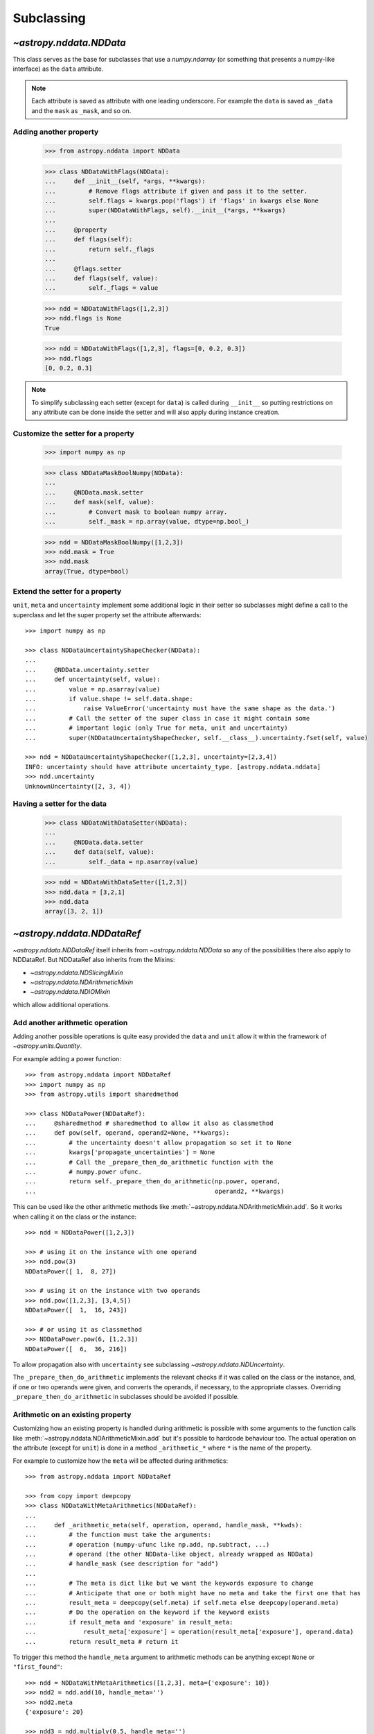.. _nddata_subclassing:

Subclassing
===========

`~astropy.nddata.NDData`
------------------------

This class serves as the base for subclasses that use a `numpy.ndarray` (or
something that presents a numpy-like interface) as the ``data`` attribute.

.. note::
  Each attribute is saved as attribute with one leading underscore. For example
  the ``data`` is saved as ``_data`` and the ``mask`` as ``_mask``, and so on.

Adding another property
^^^^^^^^^^^^^^^^^^^^^^^

    >>> from astropy.nddata import NDData

    >>> class NDDataWithFlags(NDData):
    ...     def __init__(self, *args, **kwargs):
    ...         # Remove flags attribute if given and pass it to the setter.
    ...         self.flags = kwargs.pop('flags') if 'flags' in kwargs else None
    ...         super(NDDataWithFlags, self).__init__(*args, **kwargs)
    ...
    ...     @property
    ...     def flags(self):
    ...         return self._flags
    ...
    ...     @flags.setter
    ...     def flags(self, value):
    ...         self._flags = value

    >>> ndd = NDDataWithFlags([1,2,3])
    >>> ndd.flags is None
    True

    >>> ndd = NDDataWithFlags([1,2,3], flags=[0, 0.2, 0.3])
    >>> ndd.flags
    [0, 0.2, 0.3]

.. note::
  To simplify subclassing each setter (except for ``data``) is called during
  ``__init__`` so putting restrictions on any attribute can be done inside
  the setter and will also apply during instance creation.

Customize the setter for a property
^^^^^^^^^^^^^^^^^^^^^^^^^^^^^^^^^^^

    >>> import numpy as np

    >>> class NDDataMaskBoolNumpy(NDData):
    ...
    ...     @NDData.mask.setter
    ...     def mask(self, value):
    ...         # Convert mask to boolean numpy array.
    ...         self._mask = np.array(value, dtype=np.bool_)

    >>> ndd = NDDataMaskBoolNumpy([1,2,3])
    >>> ndd.mask = True
    >>> ndd.mask
    array(True, dtype=bool)

Extend the setter for a property
^^^^^^^^^^^^^^^^^^^^^^^^^^^^^^^^

``unit``, ``meta`` and ``uncertainty`` implement some additional logic in their
setter so subclasses might define a call to the superclass and let the
super property set the attribute afterwards::

    >>> import numpy as np

    >>> class NDDataUncertaintyShapeChecker(NDData):
    ...
    ...     @NDData.uncertainty.setter
    ...     def uncertainty(self, value):
    ...         value = np.asarray(value)
    ...         if value.shape != self.data.shape:
    ...             raise ValueError('uncertainty must have the same shape as the data.')
    ...         # Call the setter of the super class in case it might contain some
    ...         # important logic (only True for meta, unit and uncertainty)
    ...         super(NDDataUncertaintyShapeChecker, self.__class__).uncertainty.fset(self, value)

    >>> ndd = NDDataUncertaintyShapeChecker([1,2,3], uncertainty=[2,3,4])
    INFO: uncertainty should have attribute uncertainty_type. [astropy.nddata.nddata]
    >>> ndd.uncertainty
    UnknownUncertainty([2, 3, 4])

Having a setter for the data
^^^^^^^^^^^^^^^^^^^^^^^^^^^^

    >>> class NDDataWithDataSetter(NDData):
    ...
    ...     @NDData.data.setter
    ...     def data(self, value):
    ...         self._data = np.asarray(value)

    >>> ndd = NDDataWithDataSetter([1,2,3])
    >>> ndd.data = [3,2,1]
    >>> ndd.data
    array([3, 2, 1])

`~astropy.nddata.NDDataRef`
---------------------------

`~astropy.nddata.NDDataRef` itself inherits from `~astropy.nddata.NDData` so
any of the possibilities there also apply to NDDataRef. But NDDataRef also
inherits from the Mixins:

- `~astropy.nddata.NDSlicingMixin`
- `~astropy.nddata.NDArithmeticMixin`
- `~astropy.nddata.NDIOMixin`

which allow additional operations.

Add another arithmetic operation
^^^^^^^^^^^^^^^^^^^^^^^^^^^^^^^^

Adding another possible operations is quite easy provided the ``data`` and
``unit`` allow it within the framework of `~astropy.units.Quantity`.

For example adding a power function::

    >>> from astropy.nddata import NDDataRef
    >>> import numpy as np
    >>> from astropy.utils import sharedmethod

    >>> class NDDataPower(NDDataRef):
    ...     @sharedmethod # sharedmethod to allow it also as classmethod
    ...     def pow(self, operand, operand2=None, **kwargs):
    ...         # the uncertainty doesn't allow propagation so set it to None
    ...         kwargs['propagate_uncertainties'] = None
    ...         # Call the _prepare_then_do_arithmetic function with the
    ...         # numpy.power ufunc.
    ...         return self._prepare_then_do_arithmetic(np.power, operand,
    ...                                                 operand2, **kwargs)

This can be used like the other arithmetic methods like
:meth:`~astropy.nddata.NDArithmeticMixin.add`. So it works when calling it
on the class or the instance::

    >>> ndd = NDDataPower([1,2,3])

    >>> # using it on the instance with one operand
    >>> ndd.pow(3)
    NDDataPower([ 1,  8, 27])

    >>> # using it on the instance with two operands
    >>> ndd.pow([1,2,3], [3,4,5])
    NDDataPower([  1,  16, 243])

    >>> # or using it as classmethod
    >>> NDDataPower.pow(6, [1,2,3])
    NDDataPower([  6,  36, 216])

To allow propagation also with ``uncertainty`` see subclassing
`~astropy.nddata.NDUncertainty`.

The ``_prepare_then_do_arithmetic`` implements the relevant checks if it was
called on the class or the instance, and, if one or two operands were given,
and converts the operands, if necessary, to the appropriate classes. Overriding
``_prepare_then_do_arithmetic`` in subclasses should be avoided if
possible.


Arithmetic on an existing property
^^^^^^^^^^^^^^^^^^^^^^^^^^^^^^^^^^

Customizing how an existing property is handled during arithmetic is possible
with some arguments to the function calls like
:meth:`~astropy.nddata.NDArithmeticMixin.add` but it's possible to hardcode
behaviour too. The actual operation on the attribute (except for ``unit``) is
done in a method ``_arithmetic_*`` where ``*`` is the name of the property.

For example to customize how the ``meta`` will be affected during arithmetics::

    >>> from astropy.nddata import NDDataRef

    >>> from copy import deepcopy
    >>> class NDDataWithMetaArithmetics(NDDataRef):
    ...
    ...     def _arithmetic_meta(self, operation, operand, handle_mask, **kwds):
    ...         # the function must take the arguments:
    ...         # operation (numpy-ufunc like np.add, np.subtract, ...)
    ...         # operand (the other NDData-like object, already wrapped as NDData)
    ...         # handle_mask (see description for "add")
    ...
    ...         # The meta is dict like but we want the keywords exposure to change
    ...         # Anticipate that one or both might have no meta and take the first one that has
    ...         result_meta = deepcopy(self.meta) if self.meta else deepcopy(operand.meta)
    ...         # Do the operation on the keyword if the keyword exists
    ...         if result_meta and 'exposure' in result_meta:
    ...             result_meta['exposure'] = operation(result_meta['exposure'], operand.data)
    ...         return result_meta # return it

To trigger this method the ``handle_meta`` argument to arithmetic methods can
be anything except ``None`` or ``"first_found"``::

    >>> ndd = NDDataWithMetaArithmetics([1,2,3], meta={'exposure': 10})
    >>> ndd2 = ndd.add(10, handle_meta='')
    >>> ndd2.meta
    {'exposure': 20}

    >>> ndd3 = ndd.multiply(0.5, handle_meta='')
    >>> ndd3.meta
    {'exposure': 5.0}

.. warning::
  To use these internal `_arithmetic_*` methods there are some restrictions on
  the attributes when calling the operation:

  - ``mask``: ``handle_mask`` must not be ``None``, ``"ff"`` or ``"first_found"``.
  - ``wcs``: ``compare_wcs`` argument with the same restrictions as mask.
  - ``meta``: ``handle_meta`` argument with the same restrictions as mask.
  - ``uncertainty``: ``propagate_uncertainties`` must be ``None`` or evaluate
    to ``False``. ``arithmetic_uncertainty`` must also accepts different
    arguments: ``operation, operand, result, correlation, **kwargs``


Changing default argument for arithmetic operations
^^^^^^^^^^^^^^^^^^^^^^^^^^^^^^^^^^^^^^^^^^^^^^^^^^^

If the goal is to change the default value of an existing parameter for
arithmetic methods, maybe because explicitly specifying the parameter each
time you're calling an arithmetic operation is too much effort, you can easily
change the default value of existing parameters by changing it in the method
signature of ``_arithmetic``::

    >>> from astropy.nddata import NDDataRef
    >>> import numpy as np

    >>> class NDDDiffAritDefaults(NDDataRef):
    ...     def _arithmetic(self, *args, **kwargs):
    ...         # Changing the default of handle_mask to None
    ...         if 'handle_mask' not in kwargs:
    ...             kwargs['handle_mask'] = None
    ...         # Call the original with the updated kwargs
    ...         return super(NDDDiffAritDefaults, self)._arithmetic(*args, **kwargs)

    >>> ndd1 = NDDDiffAritDefaults(1, mask=False)
    >>> ndd2 = NDDDiffAritDefaults(1, mask=True)
    >>> ndd1.add(ndd2).mask is None  # it will be None
    True

    >>> # But giving other values is still possible:
    >>> ndd1.add(ndd2, handle_mask=np.logical_or).mask
    True

    >>> ndd1.add(ndd2, handle_mask="ff").mask
    False

The parameter controlling how properties are handled are all keyword-only
so using the ``*args, **kwargs`` approach allows one to only alter one default
without needing to care about the positional order of arguments. But using
``def _arithmetic(self, *args, handle_mask=None, **kwargs)`` doesn't work
for python 2.


Arithmetic with an additional property
^^^^^^^^^^^^^^^^^^^^^^^^^^^^^^^^^^^^^^

This also requires overriding the ``_arithmetic`` method. Suppose we have a
``flags`` attribute again::

    >>> from copy import deepcopy
    >>> import numpy as np

    >>> class NDDataWithFlags(NDDataRef):
    ...     def __init__(self, *args, **kwargs):
    ...         # Remove flags attribute if given and pass it to the setter.
    ...         self.flags = kwargs.pop('flags') if 'flags' in kwargs else None
    ...         super(NDDataWithFlags, self).__init__(*args, **kwargs)
    ...
    ...     @property
    ...     def flags(self):
    ...         return self._flags
    ...
    ...     @flags.setter
    ...     def flags(self, value):
    ...         self._flags = value
    ...
    ...     def _arithmetic(self, operation, operand, *args, **kwargs):
    ...         # take all args and kwargs to allow arithmetic on the other properties
    ...         # to work like before.
    ...
    ...         # do the arithmetics on the flags (pop the relevant kwargs, if any!!!)
    ...         if self.flags is not None and operand.flags is not None:
    ...             result_flags = np.logical_or(self.flags, operand.flags)
    ...             # np.logical_or is just a suggestion you can do what you want
    ...         else:
    ...             if self.flags is not None:
    ...                 result_flags = deepcopy(self.flags)
    ...             else:
    ...                 result_flags = deepcopy(operand.flags)
    ...
    ...         # Let the superclass do all the other attributes note that
    ...         # this returns the result and a dictionary containing other attributes
    ...         result, kwargs = super(NDDataWithFlags, self)._arithmetic(operation, operand, *args, **kwargs)
    ...         # The arguments for creating a new instance are saved in kwargs
    ...         # so we need to add another keyword "flags" and add the processed flags
    ...         kwargs['flags'] = result_flags
    ...         return result, kwargs # these must be returned

    >>> ndd1 = NDDataWithFlags([1,2,3], flags=np.array([1,0,1], dtype=bool))
    >>> ndd2 = NDDataWithFlags([1,2,3], flags=np.array([0,0,1], dtype=bool))
    >>> ndd3 = ndd1.add(ndd2)
    >>> ndd3.flags
    array([ True, False,  True], dtype=bool)


Slicing an existing property
^^^^^^^^^^^^^^^^^^^^^^^^^^^^

Suppose you have a class expecting a 2 dimensional ``data`` but the mask is
only 1D. This would lead to problems if one were to slice in two dimensions.

    >>> from astropy.nddata import NDDataRef
    >>> import numpy as np

    >>> class NDDataMask1D(NDDataRef):
    ...     def _slice_mask(self, item):
    ...         # Multidimensional slices are represented by tuples:
    ...         if isinstance(item, tuple):
    ...             # only use the first dimension of the slice
    ...             return self.mask[item[0]]
    ...         # Let the superclass deal with the other cases
    ...         return super(NDDataMask1D, self)._slice_mask(item)

    >>> ndd = NDDataMask1D(np.ones((3,3)), mask=np.ones(3, dtype=bool))
    >>> nddsliced = ndd[1:3,1:3]
    >>> nddsliced.mask
    array([ True,  True], dtype=bool)

.. note::
  The methods doing the slicing of the attributes are prefixed by a
  ``_slice_*`` where ``*`` can be ``mask``, ``uncertainty`` or ``wcs``. So
  simply overriding them is the easiest way to customize how the are sliced.

.. note::
  If slicing should affect the ``unit`` or ``meta`` see the next example.


Slicing an additional property
^^^^^^^^^^^^^^^^^^^^^^^^^^^^^^

Building on the added property ``flags`` we want them to be sliceable:

    >>> class NDDataWithFlags(NDDataRef):
    ...     def __init__(self, *args, **kwargs):
    ...         # Remove flags attribute if given and pass it to the setter.
    ...         self.flags = kwargs.pop('flags') if 'flags' in kwargs else None
    ...         super(NDDataWithFlags, self).__init__(*args, **kwargs)
    ...
    ...     @property
    ...     def flags(self):
    ...         return self._flags
    ...
    ...     @flags.setter
    ...     def flags(self, value):
    ...         self._flags = value
    ...
    ...     def _slice(self, item):
    ...         # slice all normal attributes
    ...         kwargs = super(NDDataWithFlags, self)._slice(item)
    ...         # The arguments for creating a new instance are saved in kwargs
    ...         # so we need to add another keyword "flags" and add the sliced flags
    ...         kwargs['flags'] = self.flags[item]
    ...         return kwargs # these must be returned

    >>> ndd = NDDataWithFlags([1,2,3], flags=[0, 0.2, 0.3])
    >>> ndd2 = ndd[1:3]
    >>> ndd2.flags
    [0.2, 0.3]

If you wanted to keep just the original ``flags`` instead of the sliced ones
you could use ``kwargs['flags'] = self.flags`` and omit the ``[item]``.

`~astropy.nddata.NDDataBase`
----------------------------

The class `~astropy.nddata.NDDataBase` is a metaclass -- when subclassing it,
all properties of `~astropy.nddata.NDDataBase` *must* be overridden in the
subclass.

Subclassing from `~astropy.nddata.NDDataBase` gives you complete flexibility
in how you implement data storage and the other properties. If your data is
stored in a numpy array (or something that behaves like a numpy array), it may
be more straightforward to subclass `~astropy.nddata.NDData` instead of
`~astropy.nddata.NDDataBase`.

Implementing the NDDataBase interface
^^^^^^^^^^^^^^^^^^^^^^^^^^^^^^^^^^^^^

For example to create a readonly container::

    >>> from astropy.nddata import NDDataBase

    >>> class NDDataReadOnlyNoRestrictions(NDDataBase):
    ...     def __init__(self, data, unit, mask, uncertainty, meta, wcs):
    ...         self._data = data
    ...         self._unit = unit
    ...         self._mask = mask
    ...         self._uncertainty = uncertainty
    ...         self._meta = meta
    ...         self._wcs = wcs
    ...
    ...     @property
    ...     def data(self):
    ...         return self._data
    ...
    ...     @property
    ...     def unit(self):
    ...         return self._unit
    ...
    ...     @property
    ...     def mask(self):
    ...         return self._mask
    ...
    ...     @property
    ...     def uncertainty(self):
    ...         return self._uncertainty
    ...
    ...     @property
    ...     def meta(self):
    ...         return self._meta
    ...
    ...     @property
    ...     def wcs(self):
    ...         return self._wcs

    >>> # A meaningless test to show that creating this class is possible:
    >>> NDDataReadOnlyNoRestrictions(1,2,3,4,5,6) is not None
    True

.. note::
  Actually defining an ``__init__`` is not necessary and the properties could
  return arbitrary values but the properties **must** be defined.

Subclassing `~astropy.nddata.NDUncertainty`
-------------------------------------------
.. warning::
    The internal interface of NDUncertainty and subclasses is experimental and
    might change in future versions.

Subclasses deriving from `~astropy.nddata.NDUncertainty` need to implement:

- property ``uncertainty_type``, should return a string describing the
  uncertainty for example ``"ivar"`` for inverse variance.
- methods for propagation: `_propagate_*` where ``*`` is the name of the UFUNC
  that is used on the ``NDData`` parent.

Creating an uncertainty without propagation
^^^^^^^^^^^^^^^^^^^^^^^^^^^^^^^^^^^^^^^^^^^

`~astropy.nddata.UnknownUncertainty` is a minimal working implementation
without error propagation. So let's create an uncertainty just storing
systematic uncertainties::

    >>> from astropy.nddata import NDUncertainty

    >>> class SystematicUncertainty(NDUncertainty):
    ...     @property
    ...     def uncertainty_type(self):
    ...         return 'systematic'
    ...
    ...     def _propagate_add(self, other_uncert, *args, **kwargs):
    ...         return None
    ...
    ...     def _propagate_subtract(self, other_uncert, *args, **kwargs):
    ...         return None
    ...
    ...     def _propagate_multiply(self, other_uncert, *args, **kwargs):
    ...         return None
    ...
    ...     def _propagate_divide(self, other_uncert, *args, **kwargs):
    ...         return None

    >>> SystematicUncertainty([10])
    SystematicUncertainty([10])

Subclassing `~astropy.nddata.StdDevUncertainty`
-----------------------------------------------

Creating an variance uncertainty
^^^^^^^^^^^^^^^^^^^^^^^^^^^^^^^^

`~astropy.nddata.StdDevUncertainty` already implements propagation based
on gaussian standard deviation so this could be the starting point of an
uncertainty using these propagations:

    >>> from astropy.nddata import StdDevUncertainty
    >>> import numpy as np
    >>> import weakref

    >>> class VarianceUncertainty(StdDevUncertainty):
    ...     @property
    ...     def uncertainty_type(self):
    ...         return 'variance'
    ...
    ...     def _propagate_add(self, other_uncert, *args, **kwargs):
    ...         # Neglect the unit assume that both are Variance uncertainties
    ...         this = StdDevUncertainty(np.sqrt(self.array))
    ...         other = StdDevUncertainty(np.sqrt(other_uncert.array))
    ...
    ...         # We need to set the parent_nddata attribute otherwise it will
    ...         # fail for multiplication and division where the data
    ...         # not only the uncertainty matters.
    ...         this.parent_nddata = weakref.ref(self.parent_nddata)
    ...         other.parent_nddata = weakref.ref(other_uncert.parent_nddata)
    ...
    ...         # Call propagation:
    ...         result = this._propagate_add(other, *args, **kwargs)
    ...
    ...         # Return the square of it
    ...         return np.square(result)

    >>> from astropy.nddata import NDDataRef

    >>> ndd1 = NDDataRef([1,2,3], unit='m', uncertainty=VarianceUncertainty([1,4,9]))
    >>> ndd2 = NDDataRef([1,2,3], unit='m', uncertainty=VarianceUncertainty([1,4,9]))
    >>> ndd = ndd1.add(ndd2)
    >>> ndd.uncertainty
    VarianceUncertainty([  2.,   8.,  18.])

this approach certainly works if both are variance uncertainties, but if you
want to allow that the second operand also can be a standard deviation one can
override the ``_convert_uncertainty`` method as well::

    >>> class VarianceUncertainty2(VarianceUncertainty):
    ...     def _convert_uncertainty(self, other_uncert):
    ...         if isinstance(other_uncert, VarianceUncertainty):
    ...             return other_uncert
    ...         elif isinstance(other_uncert, StdDevUncertainty):
    ...             converted = VarianceUncertainty(np.square(other_uncert.array))
    ...             converted.parent_nddata = weakref.ref(other_uncert.parent_nddata)
    ...             return converted
    ...         raise ValueError('not compatible uncertainties.')

    >>> ndd1 = NDDataRef([1,2,3], uncertainty=VarianceUncertainty2([1,4,9]))
    >>> ndd2 = NDDataRef([1,2,3], uncertainty=StdDevUncertainty([1,2,3]))
    >>> ndd = ndd1.add(ndd2)
    >>> ndd.uncertainty
    VarianceUncertainty2([  2.,   8.,  18.])

.. warning::
    This will only allow the **second** operand to have a
    `~astropy.nddata.StdDevUncertainty` uncertainty. It will fail if the first
    operand is standard deviation and the second operand a variance.

.. note::
    Creating a variance uncertainty like this might require more work to
    include proper treatment of the unit of the uncertainty! And of course
    implementing also the ``_propagate_*`` for subtraction, division and
    multiplication.
